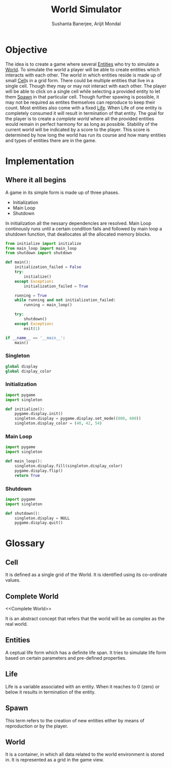 #+TITLE: World Simulator
#+AUTHOR: Sushanta Banerjee, Arijit Mondal

* Objective

The idea is to create a game where several [[Entities]] who try to
simulate a [[World]]. To simulate the world a player will be able to
create entities which interacts with each other. The world in
which entities reside is made up of small [[Cell]]s in a grid form. There
could be multiple entities that live in a single cell. Though they may
or may not interact with each other. The player will be able to  click
on a single cell while selecting a provided entity to let them [[Spawn]]
in that particular cell. Though further spawing is possible, it may
not be required as entites themselves can reproduce to keep their
count. Most entities also come with a fixed [[Life]]. When Life of one
entity is completely consumed it will result in termination of that
entity. The goal for the player is to create a [[complete world]] where
all the  provided entities would remain in perfect harmony for as long
as possible. Stability of the current world will be indicated by a
score to the player. This score is determined by how long the world
has run its course and how many entities and types of entities there
are in the game.

* Implementation

** Where it all begins

A game in its simple form is made up of three phases.

- Initialization
- Main Loop
- Shutdown

In initialization all the nessary dependencies are resolved. Main Loop
continously runs until a certain condition fails and followed by main
loop a shutdown function, that deallocates all the allocated
memory blocks.


#+BEGIN_SRC python :tangle "main.py"
from initialize import initialize
from main_loop import main_loop
from shutdown import shutdown

def main():
    initialization_failed = False
    try:
        initialize()
    except Exception:
        initialization_failed = True
    
    running = True
    while running and not initialization_failed:
        running = main_loop()

    try:
        shutdown()
    except Exception:
        exit(1)

if __name__ == '__main__':
    main()
#+END_SRC

*** Singleton
#+BEGIN_SRC python :tangle "singleton.py"
global display
global display_color
#+END_SRC
*** Initialization

#+BEGIN_SRC python :tangle "initialize.py"
import pygame
import singleton

def initialize():
    pygame.display.init()
    singleton.display = pygame.display.set_mode((800, 600))
    singleton.display_color = (40, 42, 54)
#+END_SRC

*** Main Loop

#+BEGIN_SRC python :tangle "main_loop.py"
import pygame
import singleton

def main_loop():
    singleton.display.fill(singleton.display_color)
    pygame.display.flip()
    return True
#+END_SRC

*** Shutdown

#+BEGIN_SRC python :tangle "shutdown.py"
import pygame
import singleton

def shutdown():
    singleton.display = NULL
    pygame.display.quit()
#+END_SRC

* Glossary

** Cell

<<Cell>>

It is defined as a single grid of the World. It is identified using
its co-ordinate values.

** Complete World

<<Complete World>>

It is an abstract concept that refers that the world will be as complex
as the real world.

** Entities

<<Entities>>

A ceptual life form which has a definite life span. It tries to
simulate life form based on certain parameters and pre-defined
properties.

** Life

<<Life>>

Life is a variable associated with an entity. When it reaches to 0
(zero) or below it results in termination of the entity.

** Spawn

<<Spawn>>

This term refers to the creation of new entities either by means of
reproduction or by the player.

** World

<<World>>

It is a container, in which all data related to the world environment
is stored in. It is represented as a grid in the game view.
